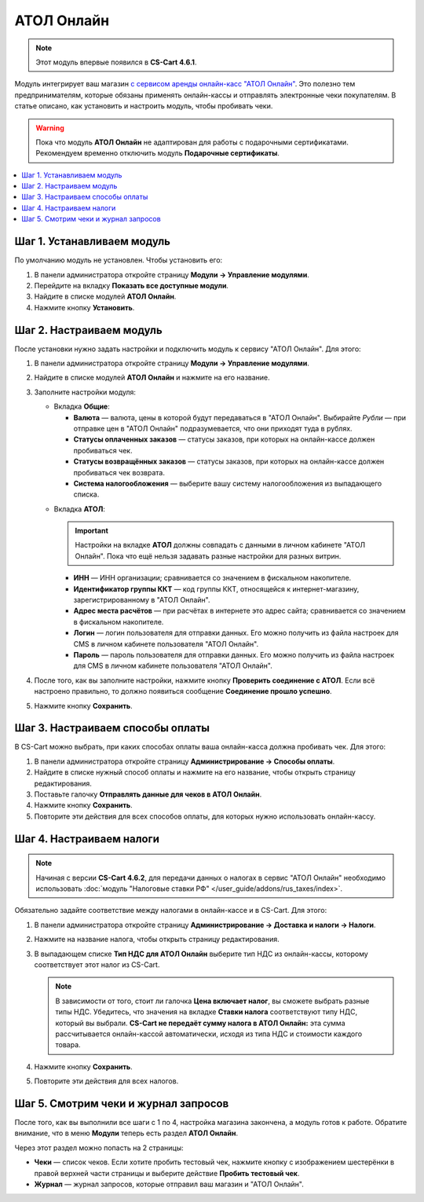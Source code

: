 ***********
АТОЛ Онлайн
***********

.. note::

    Этот модуль впервые появился в **CS-Cart 4.6.1**.

Модуль интегрирует ваш магазин `с сервисом аренды онлайн-касс "АТОЛ Онлайн" <http://online.atol.ru/>`_. Это полезно тем предпринимателям, которые обязаны применять онлайн-кассы и отправлять электронные чеки покупателям. В статье описано, как установить и настроить модуль, чтобы пробивать чеки.

.. warning::

    Пока что модуль **АТОЛ Онлайн** не адаптирован для работы с подарочными сертификатами. Рекомендуем временно отключить модуль **Подарочные сертификаты**.

.. contents::
    :local: 
    :depth: 1

===========================
Шаг 1. Устанавливаем модуль
===========================

По умолчанию модуль не установлен. Чтобы установить его:

#. В панели администратора откройте страницу **Модули → Управление модулями**.

#. Перейдите на вкладку **Показать все доступные модули**.

#. Найдите в списке модулей **АТОЛ Онлайн**.

#. Нажмите кнопку **Установить**.

   .. fancybox:: img/atol_online_install.png
       :alt: Найдите и установите модуль "АТОЛ Онлайн".

=========================
Шаг 2. Настраиваем модуль
=========================

После установки нужно задать настройки и подключить модуль к сервису "АТОЛ Онлайн". Для этого:

#. В панели администратора откройте страницу **Модули → Управление модулями**.

#. Найдите в списке модулей **АТОЛ Онлайн** и нажмите на его название.

#. Заполните настройки модуля:

   * Вкладка **Общие**:

     * **Валюта** — валюта, цены в которой будут передаваться в "АТОЛ Онлайн". Выбирайте *Рубли* — при отправке цен в "АТОЛ Онлайн" подразумевается, что они приходят туда в рублях.

     * **Статусы оплаченных заказов** — статусы заказов, при которых на онлайн-кассе должен пробиваться чек.

     * **Статусы возвращённых заказов** — статусы заказов, при которых на онлайн-кассе должен пробиваться чек возврата.

     * **Система налогообложения** — выберите вашу систему налогообложения из выпадающего списка.

   .. fancybox:: img/atol_online_general.png
       :alt: Укажите валюту, выберите систему налогообложения и статусы заказов, при которых должны пробиваться чеки и чеки возврата.

   * Вкладка **АТОЛ**:

     .. important::

         Настройки на вкладке **АТОЛ** должны совпадать с данными в личном кабинете "АТОЛ Онлайн". Пока что ещё нельзя задавать разные настройки для разных витрин.

     * **ИНН** — ИНН организации; сравнивается со значением в фискальном накопителе.

     * **Идентификатор группы ККТ** — код группы ККТ, относящейся к интернет-магазину, зарегистрированному в "АТОЛ Онлайн".

     * **Адрес места расчётов** — при расчётах в интернете это адрес сайта; сравнивается со значением в фискальном накопителе.

     * **Логин** — логин пользователя для отправки данных. Его можно получить из файла настроек для CMS в личном кабинете пользователя "АТОЛ Онлайн".

     * **Пароль** — пароль пользователя для отправки данных. Его можно получить из файла настроек для CMS в личном кабинете пользователя "АТОЛ Онлайн".

   .. fancybox:: img/atol_online_atol.png
       :alt: Задайте настройки для соединения с "АТОЛ Онлайн".

#. После того, как вы заполните настройки, нажмите кнопку **Проверить соединение с АТОЛ**. Если всё настроено правильно, то должно появиться сообщение **Соединение прошло успешно**. 

#. Нажмите кнопку **Сохранить**.

=================================
Шаг 3. Настраиваем способы оплаты
=================================

В CS-Cart можно выбрать, при каких способах оплаты ваша онлайн-касса должна пробивать чек. Для этого:

#. В панели администратора откройте страницу **Администрирование → Способы оплаты**.

#. Найдите в списке нужный способ оплаты и нажмите на его название, чтобы открыть страницу редактирования.

#. Поставьте галочку **Отправлять данные для чеков в АТОЛ Онлайн**.

#. Нажмите кнопку **Сохранить**.

#. Повторите эти действия для всех способов оплаты, для которых нужно использовать онлайн-кассу.

   .. fancybox:: img/atol_online_payment_method.png
       :alt: Поставьте у способов оплаты, которые нужно регистрировать в ККТ, галочку "Отправлять данные для чеков в АТОЛ Онлайн".

=========================
Шаг 4. Настраиваем налоги
=========================

.. note::

    Начиная с версии **CS-Cart 4.6.2**, для передачи данных о налогах в сервис "АТОЛ Онлайн" необходимо использовать :doc:`модуль "Налоговые ставки РФ" </user_guide/addons/rus_taxes/index>`.

Обязательно задайте соответствие между налогами в онлайн-кассе и в CS-Cart. Для этого:

#. В панели администратора откройте страницу **Администрирование →  Доставка и налоги → Налоги**.

#. Нажмите на название налога, чтобы открыть страницу редактирования.

#. В выпадающем списке **Тип НДС для АТОЛ Онлайн** выберите тип НДС из онлайн-кассы, которому соответствует этот налог из CS-Cart.

   .. note::

       В зависимости от того, стоит ли галочка **Цена включает налог**, вы сможете выбрать разные типы НДС. Убедитесь, что значения на вкладке **Ставки налога** соответствуют типу НДС, который вы выбрали. **CS-Cart не передаёт сумму налога в АТОЛ Онлайн:** эта сумма рассчитывается онлайн-кассой автоматически, исходя из типа НДС и стоимости каждого товара.

#. Нажмите кнопку **Сохранить**.

#. Повторите эти действия для всех налогов.

   .. fancybox:: img/atol_online_taxes.png
       :alt: Выберите тип НДС для налогов в магазине.

=====================================
Шаг 5. Смотрим чеки и журнал запросов
=====================================

После того, как вы выполнили все шаги с 1 по 4, настройка магазина закончена, а модуль готов к работе. Обратите внимание, что в меню **Модули** теперь есть раздел **АТОЛ Онлайн**.

.. fancybox:: img/atol_online_data.png
    :alt: Новый раздел "АТОЛ Онлайн" в меню "Модули".

Через этот раздел можно попасть на 2 страницы:

* **Чеки** — список чеков. Если хотите пробить тестовый чек, нажмите кнопку с изображением шестерёнки в правой верхней части страницы и выберите действие **Пробить тестовый чек**.

  .. fancybox:: img/atol_online_receipts.png
    :alt: Список чеков "АТОЛ Онлайн".

* **Журнал** — журнал запросов, которые отправил ваш магазин и "АТОЛ Онлайн".

  .. fancybox:: img/atol_online_log.png
    :alt: Журнал запросов "АТОЛ Онлайн".
